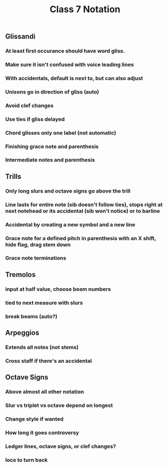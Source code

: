 :PROPERTIES:
:ID:       280F0D7E-AF1E-4416-956F-41DCC85650F3
:END:
#+title: Class 7 Notation

** Glissandi

*** At least first occurance should have word gliss.

*** Make sure it isn't confused with voice leading lines

*** With accidentals, default is next to, but can also adjust

*** Unisons go in direction of gliss (auto)

*** Avoid clef changes

*** Use ties if gliss delayed

*** Chord glisses only one label (not automatic)

*** Finishing grace note and parenthesis

*** Intermediate notes and parenthesis

** Trills

*** Only long slurs and octave signs go above the trill

*** Line lasts for entire note (sib doesn't follow ties), stops right at next notehead or its accidental (sib won't notice) or to barline

*** Accidental by creating a new symbol and a new line

*** Grace note for a defined pitch in parenthesis with an X shift, hide flag, drag stem down

*** Grace note terminations

** Tremolos

*** input at half value, choose beam numbers

*** tied to next measure with slurs

*** break beams (auto?)

** Arpeggios

*** Extends all notes (not stems)

*** Cross staff if there's an accidental

** Octave Signs

*** Above almost all other notation

*** Slur vs triplet vs octave depend on longest

*** Change style if wanted

*** How long it goes controversy

*** Ledger lines, octave signs, or clef changes?

*** loco to turn back
